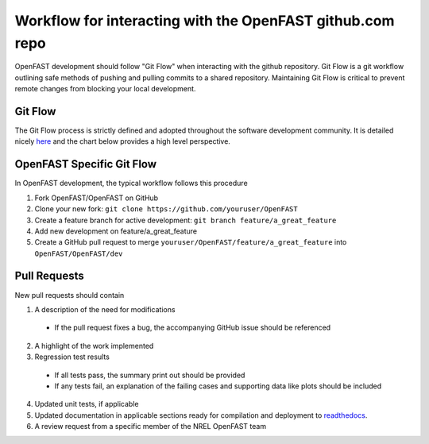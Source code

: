 .. _github_workflow:

Workflow for interacting with the OpenFAST github.com repo
==========================================================

OpenFAST development should follow "Git Flow" when interacting with the github repository.
Git Flow is a git workflow outlining safe methods of pushing and pulling commits
to a shared repository. Maintaining Git Flow is critical to prevent remote changes
from blocking your local development.

Git Flow
--------

The Git Flow process is strictly defined and adopted throughout the software development
community. It is detailed nicely `here <https://datasift.github.io/gitflow/IntroducingGitFlow.html>`__
and the chart below provides a high level perspective.

.. image:: ../../_static/GitFlowFeatureBranches.png
    :align: center


OpenFAST Specific Git Flow
--------------------------

In OpenFAST development, the typical workflow follows this procedure

1. Fork OpenFAST/OpenFAST on GitHub

2. Clone your new fork: ``git clone https://github.com/youruser/OpenFAST``
  
3. Create a feature branch for active development: ``git branch feature/a_great_feature``
  
4. Add new development on feature/a_great_feature

5. Create a GitHub pull request to merge ``youruser/OpenFAST/feature/a_great_feature`` into ``OpenFAST/OpenFAST/dev``
  

.. _pull_requests:

Pull Requests
-------------

New pull requests should contain

1. A description of the need for modifications

  - If the pull request fixes a bug, the accompanying GitHub issue should be referenced
 
2. A highlight of the work implemented
3. Regression test results

  - If all tests pass, the summary print out should be provided
  - If any tests fail, an explanation of the failing cases and supporting data like plots should be included 
  
4. Updated unit tests, if applicable
5. Updated documentation in applicable sections ready for compilation and deployment to `readthedocs <http://openfast.readthedocs.io>`__.
6. A review request from a specific member of the NREL OpenFAST team
